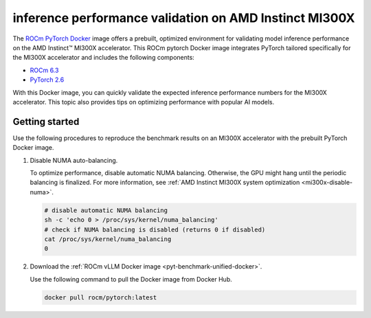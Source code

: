 .. meta::
   :description: Learn how to validate inference performance on MI300X accelerators using AMD MAD and the
                 ROCm PyTorch Docker image.
   :keywords: model, MAD, automation, dashboarding, validate

***********************************************************
inference performance validation on AMD Instinct MI300X
***********************************************************

.. _pyt-benchmark-unified-docker:

The `ROCm PyTorch Docker <https://hub.docker.com/r/rocm/pytorch/tags>`_ image offers
a prebuilt, optimized environment for validating model
inference performance on the AMD Instinct™ MI300X accelerator. This ROCm pytorch
Docker image integrates PyTorch tailored specifically for the MI300X
accelerator and includes the following components:

* `ROCm 6.3 <https://github.com/ROCm/ROCm>`_

* `PyTorch 2.6 <https://github.com/pytorch/pytorch>`_

With this Docker image, you can quickly validate the expected inference
performance numbers for the MI300X accelerator. This topic also provides tips on
optimizing performance with popular AI models. 


Getting started
===============

Use the following procedures to reproduce the benchmark results on an
MI300X accelerator with the prebuilt PyTorch Docker image.

1. Disable NUMA auto-balancing.

   To optimize performance, disable automatic NUMA balancing. Otherwise, the GPU
   might hang until the periodic balancing is finalized. For more information,
   see :ref:`AMD Instinct MI300X system optimization <mi300x-disable-numa>`.

   .. code-block:: shell

      # disable automatic NUMA balancing
      sh -c 'echo 0 > /proc/sys/kernel/numa_balancing'
      # check if NUMA balancing is disabled (returns 0 if disabled)
      cat /proc/sys/kernel/numa_balancing
      0

2. Download the :ref:`ROCm vLLM Docker image <pyt-benchmark-unified-docker>`.

   Use the following command to pull the Docker image from Docker Hub.

   .. code-block:: shell

      docker pull rocm/pytorch​:latest

.. Once the setup is complete, choose between two options to reproduce the
.. benchmark results:

.. -  :ref:`MAD-integrated benchmarking <vllm-benchmark-mad>`

.. -  :ref:`Standalone benchmarking <vllm-benchmark-standalone>`

.. .. _vllm-benchmark-mad:

.. MAD-integrated benchmarking
.. ===========================

.. Clone the ROCm Model Automation and Dashboarding (`<https://github.com/ROCm/MAD>`__) repository to a local
.. directory and install the required packages on the host machine.

.. .. code-block:: shell

..    git clone https://github.com/ROCm/MAD
..    cd MAD
..    pip install -r requirements.txt

.. Use this command to run a performance benchmark test of the Llama 3.1 8B model
.. on one GPU with ``float16`` data type in the host machine.

.. .. code-block:: shell

..    export MAD_SECRETS_HFTOKEN="your personal Hugging Face token to access gated models"
..    python3 tools/run_models.py --tags pyt_vllm_llama-3.1-8b --keep-model-dir --live-output --timeout 28800

.. ROCm MAD launches a Docker container with the name
.. ``container_ci-pyt_vllm_llama-3.1-8b``. The latency and throughput reports of the
.. model are collected in the following path: ``~/MAD/reports_float16/``.

.. Although the following models are preconfigured to collect latency and
.. throughput performance data, you can also change the benchmarking parameters.
.. Refer to the :ref:`Standalone benchmarking <vllm-benchmark-standalone>` section.

.. .. _vllm-benchmark-mad-models:

.. Available models
.. ----------------

.. .. list-table::
..    :header-rows: 1
..    :widths: 2, 3

..    * - Model name
..      - Tag

..    * - `Llama 3.1 8B <https://huggingface.co/meta-llama/Llama-3.1-8B>`_
..      - ``pyt_vllm_llama-3.1-8b``

..    * - `Llama 3.1 70B <https://huggingface.co/meta-llama/Llama-3.1-70B-Instruct>`_
..      - ``pyt_vllm_llama-3.1-70b``

..    * - `Llama 3.1 405B <https://huggingface.co/meta-llama/Llama-3.1-405B-Instruct>`_
..      - ``pyt_vllm_llama-3.1-405b``

..    * - `Llama 3.2 11B Vision <https://huggingface.co/meta-llama/Llama-3.2-11B-Vision-Instruct>`_
..      - ``pyt_vllm_llama-3.2-11b-vision-instruct``

..    * - `Llama 2 7B <https://huggingface.co/meta-llama/Llama-2-7b-chat-hf>`_
..      - ``pyt_vllm_llama-2-7b``

..    * - `Llama 2 70B <https://huggingface.co/meta-llama/Llama-2-70b-chat-hf>`_
..      - ``pyt_vllm_llama-2-70b``

..    * - `Mixtral MoE 8x7B <https://huggingface.co/mistralai/Mixtral-8x7B-Instruct-v0.1>`_
..      - ``pyt_vllm_mixtral-8x7b``

..    * - `Mixtral MoE 8x22B <https://huggingface.co/mistralai/Mixtral-8x22B-Instruct-v0.1>`_
..      - ``pyt_vllm_mixtral-8x22b``

..    * - `Mistral 7B <https://huggingface.co/mistralai/Mistral-7B-Instruct-v0.3>`_
..      - ``pyt_vllm_mistral-7b``

..    * - `Qwen2 7B <https://huggingface.co/Qwen/Qwen2-7B-Instruct>`_
..      - ``pyt_vllm_qwen2-7b``

..    * - `Qwen2 72B <https://huggingface.co/Qwen/Qwen2-72B-Instruct>`_
..      - ``pyt_vllm_qwen2-72b``

..    * - `JAIS 13B <https://huggingface.co/core42/jais-13b-chat>`_
..      - ``pyt_vllm_jais-13b``

..    * - `JAIS 30B <https://huggingface.co/core42/jais-30b-chat-v3>`_
..      - ``pyt_vllm_jais-30b``

..    * - `DBRX Instruct <https://huggingface.co/databricks/dbrx-instruct>`_
..      - ``pyt_vllm_dbrx-instruct``

..    * - `Gemma 2 27B <https://huggingface.co/google/gemma-2-27b>`_
..      - ``pyt_vllm_gemma-2-27b``

..    * - `C4AI Command R+ 08-2024 <https://huggingface.co/CohereForAI/c4ai-command-r-plus-08-2024>`_
..      - ``pyt_vllm_c4ai-command-r-plus-08-2024``

..    * - `DeepSeek MoE 16B <https://huggingface.co/deepseek-ai/deepseek-moe-16b-chat>`_
..      - ``pyt_vllm_deepseek-moe-16b-chat``

..    * - `Llama 3.1 70B FP8 <https://huggingface.co/amd/Llama-3.1-70B-Instruct-FP8-KV>`_
..      - ``pyt_vllm_llama-3.1-70b_fp8``

..    * - `Llama 3.1 405B FP8 <https://huggingface.co/amd/Llama-3.1-405B-Instruct-FP8-KV>`_
..      - ``pyt_vllm_llama-3.1-405b_fp8``

..    * - `Mixtral MoE 8x7B FP8 <https://huggingface.co/amd/Mixtral-8x7B-Instruct-v0.1-FP8-KV>`_
..      - ``pyt_vllm_mixtral-8x7b_fp8``

..    * - `Mixtral MoE 8x22B FP8 <https://huggingface.co/amd/Mixtral-8x22B-Instruct-v0.1-FP8-KV>`_
..      - ``pyt_vllm_mixtral-8x22b_fp8``

..    * - `Mistral 7B FP8 <https://huggingface.co/amd/Mistral-7B-v0.1-FP8-KV>`_
..      - ``pyt_vllm_mistral-7b_fp8``

..    * - `DBRX Instruct FP8 <https://huggingface.co/amd/dbrx-instruct-FP8-KV>`_
..      - ``pyt_vllm_dbrx_fp8``

..    * - `C4AI Command R+ 08-2024 FP8 <https://huggingface.co/amd/c4ai-command-r-plus-FP8-KV>`_
..      - ``pyt_vllm_command-r-plus_fp8``

.. .. _vllm-benchmark-standalone:

.. Standalone benchmarking
.. =======================

.. You can run the vLLM benchmark tool independently by starting the
.. :ref:`Docker container <vllm-benchmark-get-started>` as shown in the following
.. snippet.

.. .. code-block::

..    docker pull rocm/vllm:rocm6.3.1_mi300_ubuntu22.04_py3.12_vllm_0.6.6
..    docker run -it --device=/dev/kfd --device=/dev/dri --group-add video --shm-size 16G --security-opt seccomp=unconfined --security-opt apparmor=unconfined --cap-add=SYS_PTRACE -v $(pwd):/workspace --env HUGGINGFACE_HUB_CACHE=/workspace --name vllm_v0.6.6 rocm/vllm:rocm6.3.1_mi300_ubuntu22.04_py3.12_vllm_0.6.6

.. In the Docker container, clone the ROCm MAD repository and navigate to the
.. benchmark scripts directory at ``~/MAD/scripts/vllm``.

.. .. code-block::

..    git clone https://github.com/ROCm/MAD
..    cd MAD/scripts/vllm

.. Command
.. -------

.. To start the benchmark, use the following command with the appropriate options.
.. See :ref:`Options <vllm-benchmark-standalone-options>` for the list of
.. options and their descriptions.

.. .. code-block:: shell

..    ./vllm_benchmark_report.sh -s $test_option -m $model_repo -g $num_gpu -d $datatype

.. See the :ref:`examples <vllm-benchmark-run-benchmark>` for more information.

.. .. note::

..    The input sequence length, output sequence length, and tensor parallel (TP) are
..    already configured. You don't need to specify them with this script.

.. .. note::

..    If you encounter the following error, pass your access-authorized Hugging
..    Face token to the gated models.

..    .. code-block:: shell

..       OSError: You are trying to access a gated repo.

..       # pass your HF_TOKEN
..       export HF_TOKEN=$your_personal_hf_token

.. .. _vllm-benchmark-standalone-options:

.. Options and available models
.. ----------------------------

.. .. list-table::
..    :header-rows: 1
..    :align: center

..    * - Name
..      - Options
..      - Description

..    * - ``$test_option``
..      - latency
..      - Measure decoding token latency

..    * -
..      - throughput
..      - Measure token generation throughput

..    * -
..      - all
..      - Measure both throughput and latency

..    * - ``$model_repo``
..      - ``meta-llama/Llama-3.1-8B-Instruct``
..      - `Llama 3.1 8B <https://huggingface.co/meta-llama/Llama-3.1-8B>`_

..    * - (``float16``)
..      - ``meta-llama/Llama-3.1-70B-Instruct``
..      - `Llama 3.1 70B <https://huggingface.co/meta-llama/Llama-3.1-70B-Instruct>`_

..    * -
..      - ``meta-llama/Llama-3.1-405B-Instruct``
..      - `Llama 3.1 405B <https://huggingface.co/meta-llama/Llama-3.1-405B-Instruct>`_

..    * -
..      - ``meta-llama/Llama-3.2-11B-Vision-Instruct``
..      - `Llama 3.2 11B Vision <https://huggingface.co/meta-llama/Llama-3.2-11B-Vision-Instruct>`_

..    * -
..      - ``meta-llama/Llama-2-7b-chat-hf``
..      - `Llama 2 7B <https://huggingface.co/meta-llama/Llama-2-7b-chat-hf>`_

..    * -
..      - ``meta-llama/Llama-2-70b-chat-hf``
..      - `Llama 2 7B <https://huggingface.co/meta-llama/Llama-2-70b-chat-hf>`_

..    * -
..      - ``mistralai/Mixtral-8x7B-Instruct-v0.1``
..      - `Mixtral MoE 8x7B <https://huggingface.co/mistralai/Mixtral-8x7B-Instruct-v0.1>`_

..    * -
..      - ``mistralai/Mixtral-8x22B-Instruct-v0.1``
..      - `Mixtral MoE 8x22B <https://huggingface.co/mistralai/Mixtral-8x22B-Instruct-v0.1>`_

..    * -
..      - ``mistralai/Mistral-7B-Instruct-v0.3``
..      - `Mistral 7B <https://huggingface.co/mistralai/Mistral-7B-Instruct-v0.3>`_

..    * -
..      - ``Qwen/Qwen2-7B-Instruct``
..      - `Qwen2 7B <https://huggingface.co/Qwen/Qwen2-7B-Instruct>`_

..    * -
..      - ``Qwen/Qwen2-72B-Instruct``
..      - `Qwen2 72B <https://huggingface.co/Qwen/Qwen2-72B-Instruct>`_

..    * -
..      - ``core42/jais-13b-chat``
..      - `JAIS 13B <https://huggingface.co/core42/jais-13b-chat>`_

..    * -
..      - ``core42/jais-30b-chat-v3``
..      - `JAIS 30B <https://huggingface.co/core42/jais-30b-chat-v3>`_

..    * -
..      - ``databricks/dbrx-instruct``
..      - `DBRX Instruct <https://huggingface.co/databricks/dbrx-instruct>`_

..    * -
..      - ``google/gemma-2-27b``
..      - `Gemma 2 27B <https://huggingface.co/google/gemma-2-27b>`_

..    * -
..      - ``CohereForAI/c4ai-command-r-plus-08-2024``
..      - `C4AI Command R+ 08-2024 <https://huggingface.co/CohereForAI/c4ai-command-r-plus-08-2024>`_

..    * -
..      - ``deepseek-ai/deepseek-moe-16b-chat``
..      - `DeepSeek MoE 16B <https://huggingface.co/deepseek-ai/deepseek-moe-16b-chat>`_

..    * - ``$model_repo``
..      - ``amd/Llama-3.1-70B-Instruct-FP8-KV``
..      - `Llama 3.1 70B FP8 <https://huggingface.co/amd/Llama-3.1-70B-Instruct-FP8-KV>`_

..    * - (``float8``)
..      - ``amd/Llama-3.1-405B-Instruct-FP8-KV``
..      - `Llama 3.1 405B FP8 <https://huggingface.co/amd/Llama-3.1-405B-Instruct-FP8-KV>`_

..    * -
..      - ``amd/Mixtral-8x7B-Instruct-v0.1-FP8-KV``
..      - `Mixtral MoE 8x7B FP8 <https://huggingface.co/amd/Mixtral-8x7B-Instruct-v0.1-FP8-KV>`_

..    * -
..      - ``amd/Mixtral-8x22B-Instruct-v0.1-FP8-KV``
..      - `Mixtral MoE 8x22B FP8 <https://huggingface.co/amd/Mixtral-8x22B-Instruct-v0.1-FP8-KV>`_

..    * -
..      - ``amd/Mistral-7B-v0.1-FP8-KV``
..      - `Mistral 7B FP8 <https://huggingface.co/amd/Mistral-7B-v0.1-FP8-KV>`_

..    * -
..      - ``amd/dbrx-instruct-FP8-KV``
..      - `DBRX Instruct FP8 <https://huggingface.co/amd/dbrx-instruct-FP8-KV>`_

..    * -
..      - ``amd/c4ai-command-r-plus-FP8-KV``
..      - `C4AI Command R+ 08-2024 FP8 <https://huggingface.co/amd/c4ai-command-r-plus-FP8-KV>`_

..    * - ``$num_gpu``
..      - 1 or 8
..      - Number of GPUs

..    * - ``$datatype``
..      - ``float16`` or ``float8``
..      - Data type

.. .. _vllm-benchmark-run-benchmark:

.. Running the benchmark on the MI300X accelerator
.. -----------------------------------------------

.. Here are some examples of running the benchmark with various options.
.. See :ref:`Options <vllm-benchmark-standalone-options>` for the list of
.. options and their descriptions.

.. Example 1: latency benchmark
.. ^^^^^^^^^^^^^^^^^^^^^^^^^^^^
 
.. Use this command to benchmark the latency of the Llama 3.1 70B model on eight GPUs with the ``float16`` and ``float8`` data types.

.. .. code-block::

..    ./vllm_benchmark_report.sh -s latency -m meta-llama/Llama-3.1-70B-Instruct -g 8 -d float16
..    ./vllm_benchmark_report.sh -s latency -m amd/Llama-3.1-70B-Instruct-FP8-KV -g 8 -d float8

.. Find the latency reports at:

.. - ``./reports_float16/summary/Llama-3.1-70B-Instruct_latency_report.csv``

.. - ``./reports_float8/summary/Llama-3.1-70B-Instruct-FP8-KV_latency_report.csv``

.. Example 2: throughput benchmark
.. ^^^^^^^^^^^^^^^^^^^^^^^^^^^^^^^

.. Use this command to benchmark the throughput of the Llama 3.1 70B model on eight GPUs with the ``float16`` and ``float8`` data types.

.. .. code-block:: shell

..    ./vllm_benchmark_report.sh -s throughput -m meta-llama/Llama-3.1-70B-Instruct -g 8 -d float16
..    ./vllm_benchmark_report.sh -s throughput -m amd/Llama-3.1-70B-Instruct-FP8-KV -g 8 -d float8

.. Find the throughput reports at:

.. - ``./reports_float16/summary/Llama-3.1-70B-Instruct_throughput_report.csv``

.. - ``./reports_float8/summary/Llama-3.1-70B-Instruct-FP8-KV_throughput_report.csv``

.. .. raw:: html

..    <style>
..    mjx-container[jax="CHTML"][display="true"] {
..        text-align: left;
..        margin: 0;
..    }
..    </style>

.. .. note::

..    Throughput is calculated as:

..    - .. math:: throughput\_tot = requests \times (\mathsf{\text{input lengths}} + \mathsf{\text{output lengths}}) / elapsed\_time

..    - .. math:: throughput\_gen = requests \times \mathsf{\text{output lengths}} / elapsed\_time

.. Further reading
.. ===============

.. - For application performance optimization strategies for HPC and AI workloads,
..   including inference with vLLM, see :doc:`../inference-optimization/workload`.

.. - To learn more about the options for latency and throughput benchmark scripts,
..   see `<https://github.com/ROCm/vllm/tree/main/benchmarks>`_.

.. - To learn more about system settings and management practices to configure your system for
..   MI300X accelerators, see :doc:`../../system-optimization/mi300x`.

.. - To learn how to run LLM models from Hugging Face or your own model, see
..   :doc:`Running models from Hugging Face <hugging-face-models>`.

.. - To learn how to optimize inference on LLMs, see
..   :doc:`Inference optimization <../inference-optimization/index>`.

.. - To learn how to fine-tune LLMs, see
..   :doc:`Fine-tuning LLMs <../fine-tuning/index>`.

.. Previous versions
.. =================

.. This table lists previous versions of the ROCm vLLM Docker image for inference
.. performance validation. For detailed information about available models for
.. benchmarking, see the version-specific documentation.

.. .. list-table::
..    :header-rows: 1
..    :stub-columns: 1

..    * - ROCm version
..      - vLLM version
..      - PyTorch version
..      - Resources

..    * - 6.2.1
..      - 0.6.4
..      - 2.5.0
..      - 
..        * `Documentation <https://rocm.docs.amd.com/en/docs-6.3.0/how-to/performance-validation/mi300x/vllm-benchmark.html>`_
..        * `Docker Hub <https://hub.docker.com/layers/rocm/vllm/rocm6.2_mi300_ubuntu20.04_py3.9_vllm_0.6.4/images/sha256-ccbb74cc9e7adecb8f7bdab9555f7ac6fc73adb580836c2a35ca96ff471890d8>`_

..    * - 6.2.0
..      - 0.4.3
..      - 2.4.0
..      -
..        * `Documentation <https://rocm.docs.amd.com/en/docs-6.2.0/how-to/performance-validation/mi300x/vllm-benchmark.html>`_
..        * `Docker Hub <https://hub.docker.com/layers/rocm/vllm/rocm6.2_mi300_ubuntu22.04_py3.9_vllm_7c5fd50/images/sha256-9e4dd4788a794c3d346d7d0ba452ae5e92d39b8dfac438b2af8efdc7f15d22c0>`_
